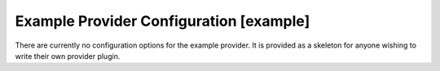 .. _config-example:

Example Provider Configuration [example]
========================================

There are currently no configuration options for the example provider.
It is provided as a skeleton for anyone wishing to write their own 
provider plugin.
